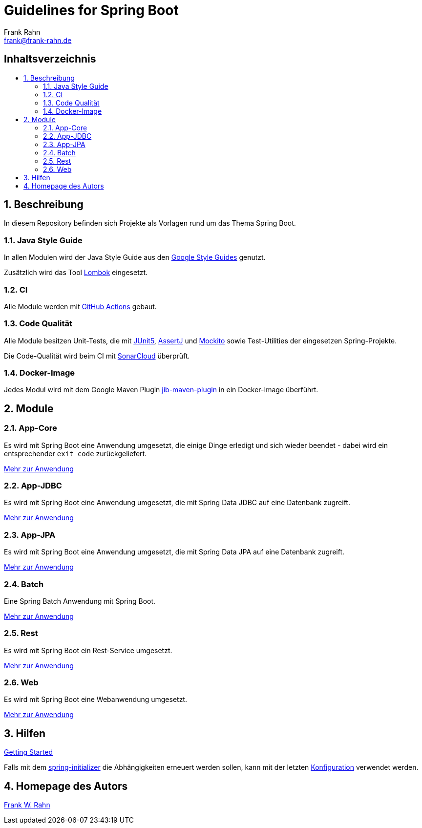 = Guidelines for Spring Boot
Frank Rahn <frank@frank-rahn.de>
ifdef::env-github[]
:tip-caption: :bulb:
:note-caption: :information_source:
:important-caption: :heavy_exclamation_mark:
:caution-caption: :fire:
:warning-caption: :warning:
:badges:
endif::[]
:toc:
:toclevels: 3
:toc-title: pass:[<h2>Inhaltsverzeichnis</h2>]
:toc-placement!:
:sectanchors:
:sectnums:
:icons: font

ifdef::badges[]
image:https://img.shields.io/badge/license-Apache_License_2-blue.svg[title="Apache License 2", alt="Apache License 2", link="https://www.apache.org/licenses/LICENSE-2.0"]
image:https://github.com/frank-rahn/guidelines-spring-boot/workflows/build/badge.svg[title="Build Status",alt="Build Status", link="https://github.com/frank-rahn/guidelines-spring-boot/actions?query=workflow%3Abuild"]
image:https://sonarcloud.io/api/project_badges/measure?project=frank-rahn_guidelines-spring-boot&metric=alert_status[title="Quality Gate Status", alt="Quality Gate Status", link="https://sonarcloud.io/dashboard?id=frank-rahn_guidelines-spring-boot"]
endif::[]

toc::[]

== Beschreibung

In diesem Repository befinden sich Projekte als Vorlagen rund um das Thema Spring Boot.

=== Java Style Guide

In allen Modulen wird der Java Style Guide aus den https://google.github.io/styleguide/[Google Style Guides] genutzt.

Zusätzlich wird das Tool https://projectlombok.org/[Lombok] eingesetzt.

=== CI

Alle Module werden mit https://github.com/features/actions[GitHub Actions] gebaut.

=== Code Qualität

Alle Module besitzen Unit-Tests, die mit https://junit.org/junit5/[JUnit5], https://joel-costigliola.github.io/assertj/[AssertJ] und https://site.mockito.org/[Mockito] sowie Test-Utilities der eingesetzen Spring-Projekte.

Die Code-Qualität wird beim CI mit https://sonarcloud.io/dashboard?id=frank-rahn_guidelines-spring-boot[SonarCloud] überprüft.

=== Docker-Image

Jedes Modul wird mit dem Google Maven Plugin https://github.com/GoogleContainerTools/jib/tree/master/jib-maven-plugin[jib-maven-plugin] in ein Docker-Image überführt.

== Module

=== App-Core

Es wird mit Spring Boot eine Anwendung umgesetzt, die einige Dinge erledigt und sich wieder beendet - dabei wird ein entsprechender `exit code` zurückgeliefert.

link:guideline-springboot-app-core/README.adoc[Mehr zur Anwendung]

=== App-JDBC

Es wird mit Spring Boot eine Anwendung umgesetzt, die mit Spring Data JDBC auf eine Datenbank zugreift.

link:guideline-springboot-app-jdbc/README.adoc[Mehr zur Anwendung]

=== App-JPA

Es wird mit Spring Boot eine Anwendung umgesetzt, die mit Spring Data JPA auf eine Datenbank zugreift.

link:guideline-springboot-app-jpa/README.adoc[Mehr zur Anwendung]

=== Batch

Eine Spring Batch Anwendung mit Spring Boot.

link:guideline-springboot-batch/README.adoc[Mehr zur Anwendung]

=== Rest

Es wird mit Spring Boot ein Rest-Service umgesetzt.

link:guideline-springboot-rest/README.adoc[Mehr zur Anwendung]

=== Web

Es wird mit Spring Boot eine Webanwendung umgesetzt.

link:guideline-springboot-web/README.adoc[Mehr zur Anwendung]

== Hilfen

link:HELP.adoc[Getting Started]

Falls mit dem https://start.spring.io/[spring-initializer] die Abhängigkeiten erneuert werden sollen, kann mit der letzten https://start.spring.io/#!type=maven-project&language=java&platformVersion=2.7.11&packaging=jar&jvmVersion=11&groupId=de.rahn.guidelines.springboot&artifactId=guideline-springboot-parent&name=Parent&description=Guidelines%20for%20Spring%20Boot%20-%20Parent&packageName=de.rahn.guidelines.springboot.parent&dependencies=lombok,configuration-processor,devtools,validation,security,cloud-starter-sleuth,data-jdbc,h2,actuator,hsql,batch,web,hateoas,thymeleaf,data-jpa,jdbc[Konfiguration] verwendet werden.

== Homepage des Autors

https://www.frank-rahn.de/?utm_source=github&utm_medium=readme&utm_campaign=guidelines-spring-boot&utm_content=top[Frank W. Rahn]
